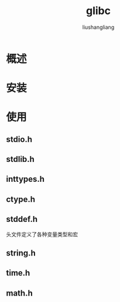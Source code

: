 # -*- coding:utf-8-*-
#+TITLE: glibc
#+AUTHOR: liushangliang
#+EMAIL: phenix3443+github@gmail.com

* 概述

* 安装

* 使用

** stdio.h
** stdlib.h
** inttypes.h
** ctype.h
** stddef.h
   头文件定义了各种变量类型和宏
** string.h
** time.h
** math.h
